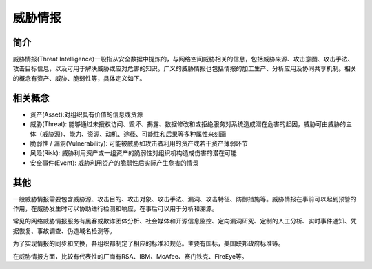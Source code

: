 威胁情报
========================================

简介
----------------------------------------
威胁情报(Threat Intelligence)一般指从安全数据中提炼的，与网络空间威胁相关的信息，包括威胁来源、攻击意图、攻击手法、攻击目标信息，以及可用于解决威胁或应对危害的知识。广义的威胁情报也包括情报的加工生产、分析应用及协同共享机制。相关的概念有资产、威胁、脆弱性等，具体定义如下。

相关概念
----------------------------------------
- 资产(Asset):对组织具有价值的信息或资源
- 威胁(Threat): 能够通过未授权访问、毁坏、揭露、数据修改和或拒绝服务对系统造成潜在危害的起因，威胁可由威胁的主体（威胁源）、能力、资源、动机、途径、可能性和后果等多种属性来刻画
- 脆弱性 / 漏洞(Vulnerability): 可能被威胁如攻击者利用的资产或若干资产薄弱环节
- 风险(Risk): 威胁利用资产或一组资产的脆弱性对组织机构造成伤害的潜在可能
- 安全事件(Event): 威胁利用资产的脆弱性后实际产生危害的情景

其他
----------------------------------------
一般威胁情报需要包含威胁源、攻击目的、攻击对象、攻击手法、漏洞、攻击特征、防御措施等。威胁情报在事前可以起到预警的作用，在威胁发生时可以协助进行检测和响应，在事后可以用于分析和溯源。

常见的网络威胁情报服务有黑客或欺诈团体分析、社会媒体和开源信息监控、定向漏洞研究、定制的人工分析、实时事件通知、凭据恢复、事故调查、伪造域名检测等。

为了实现情报的同步和交换，各组织都制定了相应的标准和规范。主要有国标，美国联邦政府标准等。

在威胁情报方面，比较有代表性的厂商有RSA、IBM、McAfee、赛门铁克、FireEye等。
